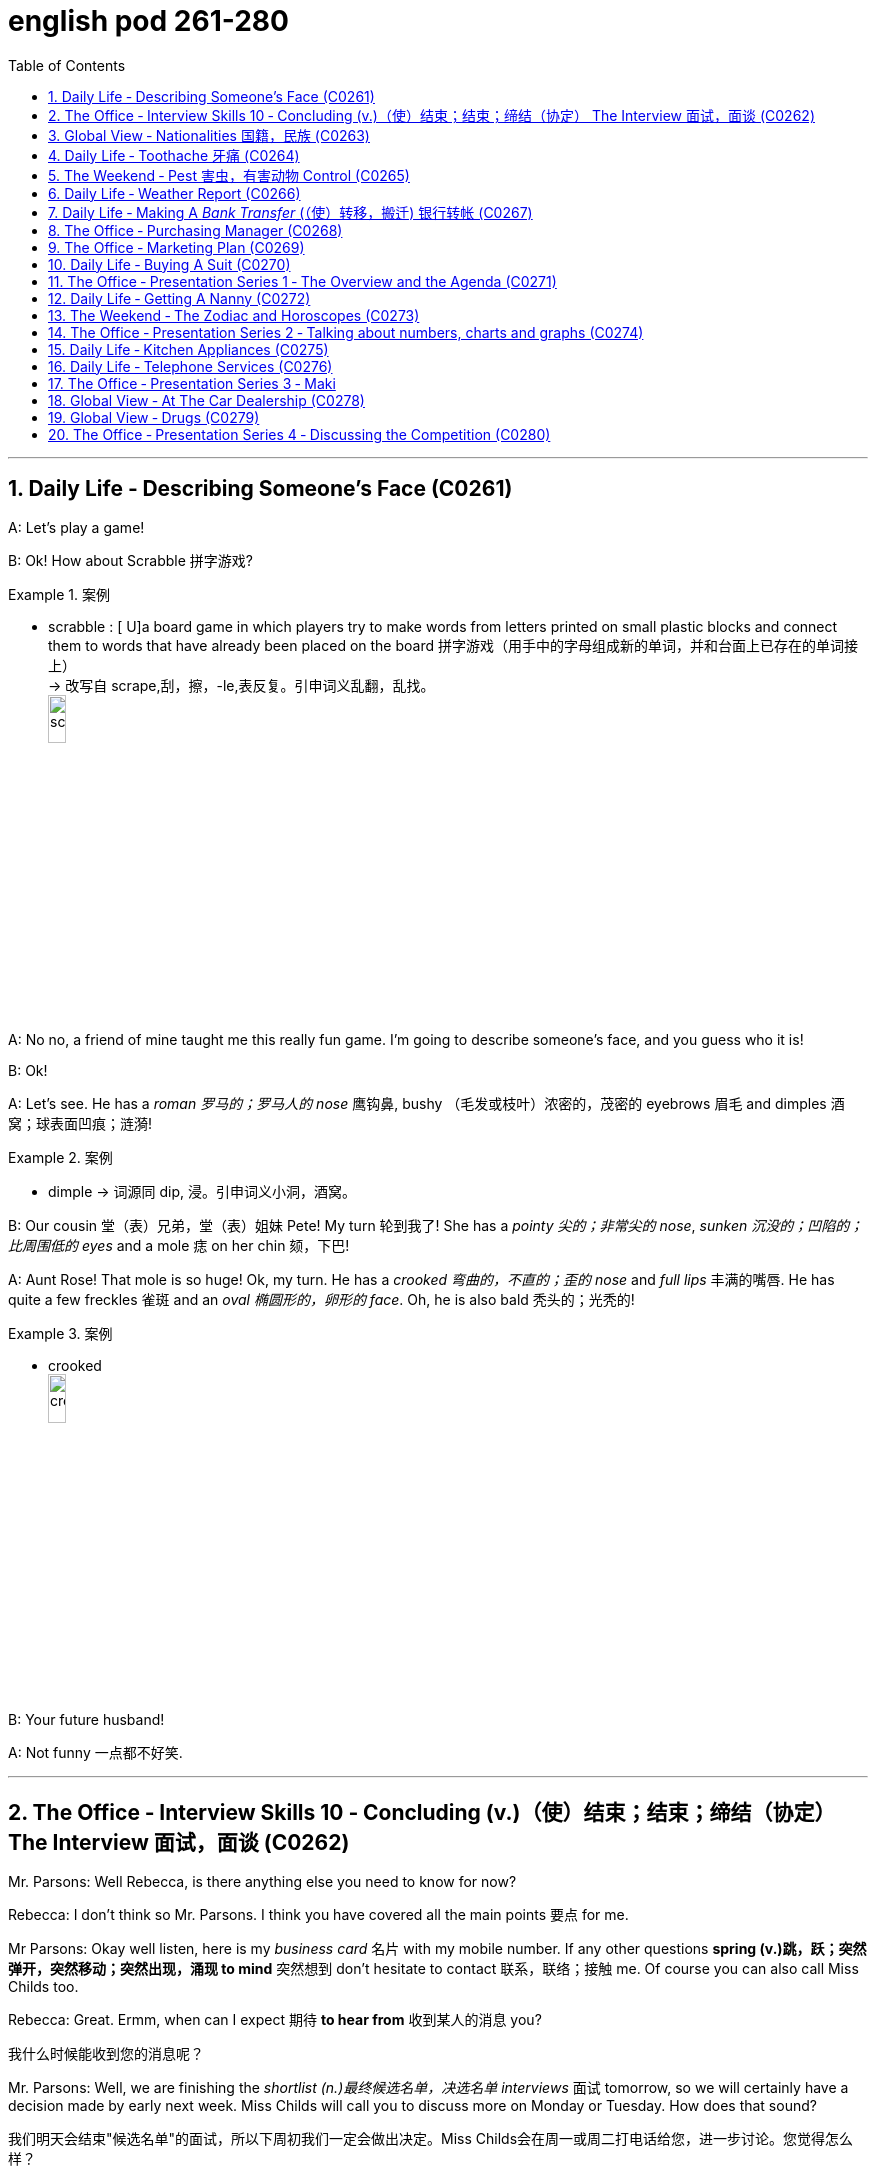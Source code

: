 
= english pod 261-280
:toc: left
:toclevels: 3
:sectnums:
:stylesheet: ../../myAdocCss.css

'''


== Daily Life ‐ Describing Someone’s Face (C0261)

A: Let’s play a game!

B: Ok! How about Scrabble 拼字游戏?

[.my1]
.案例
====
- scrabble : [ U]a board game in which players try to make words from letters printed on small plastic blocks and connect them to words that have already been placed on the board 拼字游戏（用手中的字母组成新的单词，并和台面上已存在的单词接上） +
-> 改写自 scrape,刮，擦，-le,表反复。引申词义乱翻，乱找。 +
image:/img/scrabble.jpg[,15%]


====

A: No no, a friend of mine taught me this
really fun game. I’m going to describe
someone’s face, and you guess who it is!

B: Ok!

A: Let’s see. He has a _roman 罗马的；罗马人的 nose_ 鹰钩鼻, bushy （毛发或枝叶）浓密的，茂密的
eyebrows 眉毛 and dimples 酒窝；球表面凹痕；涟漪!

[.my1]
.案例
====
- dimple -> 词源同 dip, 浸。引申词义小洞，酒窝。
====

B: Our cousin 堂（表）兄弟，堂（表）姐妹 Pete! My turn 轮到我了! She has a
_pointy 尖的；非常尖的 nose_, _sunken 沉没的；凹陷的；比周围低的 eyes_ and a mole 痣 on her
chin 颏，下巴!

A: Aunt Rose! That mole is so huge! Ok, my
turn. He has a _crooked 弯曲的，不直的；歪的 nose_ and _full lips_ 丰满的嘴唇. He
has quite a few freckles 雀斑 and an _oval 椭圆形的，卵形的 face_.
Oh, he is also bald 秃头的；光秃的!

[.my1]
.案例
====
- crooked +
image:/img/crooked.jpg[,15%]
====

B: Your future husband!

A: Not funny  一点都不好笑.

'''

== The Office ‐ Interview Skills 10 ‐ Concluding (v.)（使）结束；结束；缔结（协定） The Interview 面试，面谈 (C0262)

Mr. Parsons: Well Rebecca, is there
anything else you need to know for now?

Rebecca: I don’t think so Mr. Parsons. I
think you have covered all the main points 要点
for me.

Mr Parsons: Okay well listen, here is my
_business card_ 名片 with my mobile number. If any
other questions *spring (v.)跳，跃；突然弹开，突然移动；突然出现，涌现 to mind* 突然想到 don’t hesitate
to contact 联系，联络；接触 me. Of course you can also call
Miss Childs too.

Rebecca: Great. Ermm, when can I expect 期待
*to hear from* 收到某人的消息 you?

[.my2]
我什么时候能收到您的消息呢？

Mr. Parsons: Well, we are finishing the
_shortlist  (n.)最终候选名单，决选名单 interviews_ 面试 tomorrow, so we will
certainly have a decision made by early next
week. Miss Childs will call you to discuss
more on Monday or Tuesday. How does that
sound?

[.my2]
我们明天会结束"候选名单"的面试，所以下周初我们一定会做出决定。Miss Childs会在周一或周二打电话给您，进一步讨论。您觉得怎么样？


Rebecca: That sounds perfect. Thank you
very much for taking the time 抽出时间 to speak to me
Mr. Parsons.

Mr. Parsons: The pleasure’s all mine
Rebecca.

[.my2]
这是我的荣幸

Rebecca: I hope to hear from you very
soon.

Mr. Parsons: Absolutely. Thanks for coming
Rebecca. Goodbye.

'''

== Global View ‐ Nationalities 国籍，民族 (C0263)

A: Hey! How was your first day of class? I’m
in level two and I’m loving my class this
semester 学期，半学年! *#It#’s great* #being# in a class of
international students!

[.my2]
你第一天上课怎么样？我在二级班，这学期的课我超喜欢！在一个"国际学生"的班级里真是太棒了！

B: Mine was ok, except that no one in my
class speaks English. I guess it will force me
to converse (v.)谈话，交谈 in Chinese more in class. So at
least I should improve a lot this semester.

[.my2]
我的还行，除了班上没人说英语。我想这会迫使我更多地在课堂上用中文交流，所以至少这学期我应该会进步很多。

A: That’s both fortunate (a.)幸运的 and unfortunate. It’s
the _United Nations_ 联合国 in my class! We have
people from all over the world! There are
three Germans, a Pole 波兰人, a Scottish, two
French, an American, a Brazilian 巴西人, a Chilean 智利人, a
New Zealander, though 不过，可是，然而 he prefers to call
himself a Kiwi <非正式>新西兰人；奇异果. Who else do we have? Oh, we
also have a Moroccan 摩洛哥人, a Togolese  多哥人, a
Pakistani, and two Indonesians!

[.my2]
这既幸运又不幸。我的班级简直就是联合国！我们有来自世界各地的人！有三个德国人，一个波兰人，一个苏格兰人，两个法国人，一个美国人，一个巴西人，一个智利人，一个新西兰人，不过他更喜欢称自己为Kiwi。还有谁呢？哦，我们还有一个摩洛哥人，一个多哥人，一个巴基斯坦人，还有两个印尼人！

[.my1]
.案例
====
- Kiwi: Kiwi本来指的是新西兰盛产的奇异果，Kiwi也是一种没有翅膀无法飞行的鸟类叫几维鸟。不过，这个词语也可以用来表示“新西兰人”。 +
第一次世界大战，很多参战的新西兰军人，都愿意用Kiwi鸟的图形, 作为他们的军团标识。到了1917年，所有的新西兰士兵, 都开始被称作 Kiwi。 +
image:/img/Kiwi.jpg[,15%]
====

B: That’s quite the array  一系列，大量；数组，阵列 of nationalities  国籍，民族.
Everyone in my class is from Asia, except
me. There are a few South Koreans, several
Japanese, Malaysian, Thai, Singaporean,
Filipino, Kazakhstani, and one Russian.

[.my2]
真是各种各样的国籍啊。除了我，我班上每个人都来自亚洲。有几个韩国人，几个日本人，马来西亚人，泰国人，新加坡人，菲律宾人，哈萨克斯坦人，还有一个俄罗斯人。

A: Well, I think you’re pretty lucky actually.
You’ll have the opportunity to learn so much
about Asian culture.

B: I guess so, but I think it’s going to be
hard *to relate (v.)能够理解并同情；了解；体恤 to* my classmates, especially
with the language barrier 障碍，壁垒. I think I might
change classes.

A: Don’t! *Stay the course* (课程；过程；道路，航线；进程，进展；方针，总方向) *坚持住* ! Your _spoken (a.)以某种方式说话的；口头的
Chinese_ will be eternally 永恒地；不朽地；总是，不断地 grateful. I bet you it
will even surpass (v.)超过，胜过，优于；比（预期的或希望的）更好 mine with all that practice.

[.my2]
别换！坚持下去！你的口语中文会永远感激你的。我打赌，有了那么多练习，它甚至会超过我的水平。

B: I *highly doubt* 非常怀疑 it. Your girlfriend is
Chinese.

A: Well, there is that, yes.

'''

== Daily Life ‐ Toothache 牙痛 (C0264)

A: What seems to be the problem?

B: I have a really bad toothache! My cheek 脸颊，面颊 is
swollen (a.v.)肿胀的，肿起来的；（河流）涨水的，上涨的 and I can’t eat anything.

A: Let’s have a look. Hmmm. This doesn’t
look too good. I think we may have to pull
out 拔除 your _wisdom tooth_ 智齿. It’*s pressing against* 挤压
your molars 臼齿 and that’s one of the reasons
you are experiencing  经历；感受到 so much pain.

[.my1]
.案例
====
- molar : (n.) any of the twelve large teeth at the back of the mouth used for crushing and chewing food 磨牙；臼齿 +
-> 来自拉丁语molaris dens,磨牙，来自molaris,磨，词源同mill,dens,牙齿，词源同tooth. +
image:/img/molar.png[,30%]
====

B: When you pull my tooth, will you also have
to extract (v.)提取，提炼；取出，拔出 the nerve and the root?

[.my2]
当你拔我的牙时，你还需要拔出神经和牙根吗？

A: First we will take some x-rays and see
what we’re dealing with. I also noticed a
small cavity 洞，腔；(牙齿的) 龋洞 up front here 在前面这里, so you are going
to need a filling 填补物;补牙材料.

B: I guess *that’s what I get* 这就是我得到的 for (表原因)  *not flossing* (v.)（用牙线）清洁牙齿
or *brushing my teeth* three times a day.

[.my2]
我想, 这就是我不使用牙线, 或每天刷三次牙的后果。

[.my1]
.案例
====
"that’s what I get"：这是一种常见的表达，用来表示某人因为自己的行为或决定, 而面临的自然结果，有时带有一定的自责, 或接受惩罚的意味，即“这就是我应得的”。
====


A: It could be that, or maybe you are eating
too many sweets. In any case 无论如何, I’ll administer (v.)执行，实施；给予（药物或治疗）
an anesthetic 麻醉剂，麻药 and you won’t feel a thing!

'''

== The Weekend ‐ Pest 害虫，有害动物 Control (C0265)

A: Hi, did you call for an exterminator 灭虫专家;根除者；（美）灭鼠药；（美）职业的消灭害虫者?

B: Yes! Thank goodness you’re here. These
bugs are driving us crazy!

A: What sort of pest are we dealing with?

B: We just bought this house and it *is
infected （受）传染 with* 被感染 just about everything. We have
termites 白蚁(复数) in the wood, cockroaches 蟑螂 all over
the place, and last night I saw a huge rat out
in the backyard 后院；后庭!

[.my2]
我们刚买了这房子，它几乎被各种害虫侵占了。

A: Well, there’s nothing we can’t handle 没有我们处理不了的事情. I’ll
spray the floorboards 地板 and walls to get rid of
the cockroaches, but the termites will be
harder to get rid of. We will have to cover the
entire house and fumigate  (v.)烟熏，熏蒸（以灭虫或消毒） it. Unfortunately
that means you will have to find a place to
stay for the next three days.

[.my2]
我们需要把整个房子覆盖起来, 进行熏蒸。

[.my1]
.案例
====
- fumigate -> fume, 烟。-ig, 做，驱使，词源同agent. 即烟熏，常用做消毒。 +
image:/img/fumigate.jpg[,15%]
====

B: No problem, just get rid of the bugs!

[.my2]
只要把虫子除掉就行！

'''

== Daily Life ‐ Weather Report (C0266)

A: Those are today’s _top stories_ 头条新闻. Now let’s go
to John for the weather. John, what does the
forecast 预测；预报 look like for our weekend travelers?

[.my2]
以上就是今天的头条新闻。现在让我们连线John了解天气情况。John，对于周末出行的旅行者来说，天气预报是怎样的？

B: I’m afraid we’re in for a rough <非正式> 艰难的，不愉快的 weekend,
Mark. There is a _storm system_ 风暴系统 moving
through the East Coast. It will be drizzling 下毛毛雨 all
day today, and there’s a _60 percent chance_
of thunderstorms 雷暴 this evening. It will be
warm and humid all weekend. In the
Midwest 美国的中西部, expect _strong winds_ and a _low_ of
around 40 degrees.

[.my2]
恐怕我们要度过一个艰难的周末了，Mark。有一个风暴系统正在东海岸移动。今天一整天都会下毛毛雨，今晚有60%的概率会有雷暴。整个周末都会温暖潮湿。在中西部地区，预计会有强风，最低温度在40华氏度左右。

A: That’s pretty chilly (a.)阴冷的，寒冷的 for the summer! Will it
rain on Saturday?

B: Unfortunately, yes. It will be clear 晴朗的 early
Saturday morning but there is a high chance
of _showers and thunderstorms_ later in the
day. There is _a severe 十分严重的，极为恶劣的 thunderstorm warning_ (n.)
for some parts of the Southeast. Folks in
those areas might see some hail 冰雹 and
flooding 洪水, especially in areas that have been
experiencing _record  (a.)创纪录的 high rainfalls_ 降雨量.

[.my2]
不幸的是，是的。周六早上天气晴朗，但当天晚些时候有很高的概率, 会有阵雨和雷暴。东南部部分地区, 发布了严重雷暴警告。这些地区的人们可能会看到冰雹和洪水，尤其是在经历了"创纪录降雨量"的地区。

A: That certainly sounds like a dreary (a.)沉闷的，令人沮丧的
Saturday.

[.my2]
这听起来确实是一个沉闷的周六。

[.my1]
.案例
====
- dreary -> 来自PIE*dhreu, 滴，掉落，词源同drip, drop. 原义为滴血的，引申义沉闷的，阴深的。
====

B: It gets better on Sunday, though 不过，可是，然而. The
storm systems move (v.) east and the skies will
*clear up* 放晴 at night. It will still be rather cool,
with highs 最高温度 in the low 下限附近 50s. The West Coast
will be experiencing some unusually chilly
weather, but at least the sun will come out. I
advise (v.) weekend travelers to be careful,
especially while driving. Back to you, Mark.

[.my2]
不过，周日天气会好转。风暴系统将向东移动，晚上天空会放晴。天气仍然相当凉爽，最高温度在50华氏度出头。西海岸将经历一些异常寒冷的天气，但至少太阳会出来。我建议周末出行的旅行者要小心，尤其是在开车时。Mark，交还给你。

[.my1]
.案例
====
.with highs in the low 50s

这句话描述的是气温情况，*"low" 是指温度在50度*（假设是华氏温度）**的较低范围内。**所以，这句话的意思是最高气温会**维持在50度 Fahrenheit 的下限附近，**即大约在50到54度F之间，天气比较凉爽。

“in the low 50s”: 这里的 s, 并不是指单位，而是指温度的范围。用来表示50到59这个十年代的口语化用法, 在温度表述上的延伸，意为"接近50度, 但略低的几度"，比如51度、52度等，都是50年代（在这个上下文中指的是温度的十年代比喻，并非实际的年代）的低温部分。所以，没有具体的单位，它只是用来形容温度的一个习惯表达。

在 "low 50s" 中的 **"s" 表示的是一个范围，而不是复数。**它表示的是 "50 到 54 之间的温度"。

具体来说： +
*50s: 指的是 50 到 59 之间的温度。* +
*low 50s: 指的是 50 到 54 之间的温度。* +
*high 50s: 指的是 55 到 59 之间的温度。* +
这种用法在描述温度、年龄、年代等数字范围时很常见。

例如： +
"He's in his 30s." (他三十多岁。) +
"The 1990s were a time of great change." (20世纪90年代是一个剧烈变革的时期。)

因此，在您提供的句子中，“low 50s”表示白天的最高温度将在 50 到 54 度之间。


====

A: Thanks John, and *there you have it* 就是这样! Looks
like it’s a weekend to stay at home!

[.my2]
以上就是天气情况！

[.my1]
.案例
====
- "*there you have it*" is used *to conclude or summarize information*. +
就是这样：用于表示某件事情已经被清晰明确地展示、描述或陈述了。
====

'''

== Daily Life ‐ Making A _Bank Transfer_ (（使）转移，搬迁) 银行转帐 (C0267)

A: Good Morning welcome to Bank of the
USA. How may I help you today?

B: Hi I need to transfer some money to
another account. It’s urgent.

A: Okay, have you made a wire transfer at
our bank before ?

B: No. I’ve never made a transfer before.

A: It’s alright, I will take you through the
procedure. Are you transferring funds to a
company or an individual account?

B: A company account. I need to pay a bill.

A: Okay, I’ll need the name of the company
and their bank routing number as well as
their bank’s address and phone number.

B: I have all the information in this folder.

A: Well You’ve come prepared .You have all
the necessary materials so we can go ahead
and make the transfer right now. It’s a
simple transaction, and we can process it
today.

B: Oh, that’s such a relief. I didn’t want the
payment to be overdue. Thank you so much .

A: It’s my pleasure.

'''

== The Office ‐ Purchasing Manager (C0268)

A: Good morning, Angela, how have you
been lately?

B: Morning, Michael. I’ve been very busy
lately. One of our other vendors is going out
of business and I’ve been searching for a
suitable replacement.

A: Well, rest assured that you can count on
us to be here for the long run sit down.
Coffee?

B: No, thanks. I’ve been trying to cut down
on the caffeine .

A: Haha, I could never do that. I’d be a
zombie if I didn’t have my morning coffee fix.
Let’s get down to business then.

B: Yes. I’ve come to talk with you about
ordering the eight megapixel cameras for our
new MePhone. The demand for phone
cameras is growing, and Pear has been
falling behind in the market.

A: That’s great! I’m glad to hear that Pear
has finally jumped on the bandwagon. Right
now our contract is for the five megapixel
cameras. Is Pear still interested in having
those?

B: No, we’re changing all the cameras to
eight megapixels. We were hoping that by
making your company our sole supplier for
cameras we could negotiate a better deal.

A: Surely. Let’s get started by drafting a new
contract.

'''

== The Office ‐ Marketing Plan (C0269)

A: Okay everyone, let’s begin. I called you
here today to evaluate our marketing
strategy during this recession. I wanted to
re-emphasize our corporate mission of
Aiming to give our customers the best coffee
and service in a clean and welcoming
atmosphere.

B: Several other shops have reduced the
prices for their coffees and are drawing in
more customers. Why aren’t we doing the
same thing?

A: I know that recent sales have been slow,
but we are not going to reduce our prices to
the level of our competitors. We offer a
superior product and our focus is on longterm
growth rather than shortterm sales. If
we lower our prices, we run the risk of
devaluing our product.

B: Customers don’t care about the coffee
anymore. They only care about the price.

A: I disagree. Highly discerning customers
know that our coffee is far better than the
coffee you buy at the other places. Our
coffee bean are artisan roasted and we use
state-of-the-art equipment to brew our
coffees. When you compare the coffees sideby-
side our coffee wins the taste test every
time. We have never sought to appeal to the
mass market with cheap coffee drinks, and
we will not do so now.

C: That’s true. We’ve certainly achieved top
89
Englishpod Dialogues
of mind awareness when it comes to the best
best tasting brews and it’s important to
distinguish ourselves from our competitors. I
think the main question is how we can show
our appreciation to our customers.

A: That’s the main question I would like to
discuss today.

B: Money is tight for everyone these days so
even our most loyal customers may be
reconsidering the money they pay for their
morning coffee. Since the superiority of our
coffee beans is one of our core competencies
why don’t we sell the beans for people to
brew coffee at home.

C: That could definitely be a way we could
expand our company, but would we be
undermining the essence of the company
that way?

A: Let’s brainstorm some more ideas, and do
some research. The customer always comes
first, and what the customer wants, the
customer gets. Maybe it’s time we started
selling coffee beans.

'''

== Daily Life ‐ Buying A Suit (C0270)

A: Hello sir, what can I do for you today?

B: Hi, I need a new suit. I have an important
interview next week, so I really need to look
sharp.

A: No problem! We have a broad selection of
suits, all tailored made so that it will fit
perfectly.

B: Great! I want a three piece suit,
preferably made from Italian cashmere or
wool.

A: Very well sir. Would you like to have some
shirts made also?

B: Sure. I’ll also take some silver cuff link
and a pair of silk ties.

A: Very good. Now, if you will accompany
me, we can take your measurements and
choose the patterns for your suit and shirts.

'''

== The Office ‐ Presentation Series 1 ‐ The Overview and the Agenda (C0271)

A: Hi everyone, Can everyone hear me?Can
you guys at the back hear everything?

A: Okay great. Well I think all of you know
why we are here this afternoon. As most of
you are aware 2010 marks an important
moment for Alpha computers.

A: We have bounced back from the recession
and now we are set to launch our new line of
laptop and desktop computers.

A: I’m really pleased to welcome Michael
Ford, the Global Marketing Manager for Alpha
computers, who has flown in from California
to give all of you an overview of the
marketing campaign and to answer any
questions you may have. So please give a
warm welcome to Mr. Ford.

B: Thank you Jonathan. It really is a
pleasure to be here today. It has been three
years since I visited Beijing ,and it’s clear to
me that operations here are obviously going
from strength to strength.

B: The Alpha brand continues to grow in
leaps and bounds in China, and that is
certainly down to the hard work of all of you
here. So congratulations to all of you.

B: I’d like to start by outlining the key points
of my presentation this afternoon and giving
you an idea of the topics that will be
discussed. The presentation today is divided
into five main parts.

B: First of all, I’d like to briefly touch on the
background of the new x420 line; how the
whole concept has come about and how the
new product fits into our existing brand line.

B: Secondly I’dlike to present data on
projected sales for the x420. We will then go
on to discuss our key rivals in this sector.
Then I would like to go on to outline the
campaign concept for the x420.

B: Finally I’m happy to open up the
discussion for any questions or points you
might have for me.

'''

== Daily Life ‐ Getting A Nanny (C0272)
Grace: Hey Mel! Are you up for some tennis
today?
Mel: Sorry, I can’t! I have to go to work, pick
up Jake and Maddie from school, and make
them an afternoon snack, then take Jake to
90
Englishpod Dialogues
soccer practice and Maddie to dance class.
Grace: You sound exhausted. Maybe you
should hire a nanny to help you out! She can
pick the kids up and take them to their afterschool
activities. She can also help you do
some household chores, and run some
errands.
Mel: Oh, I don’t know... it’s hard to find the
right nanny .You have to consider her
previous work experience, the responsibilities
you give her, and how she interacts with the
kids. I would love to have someone to help
me out, though.
Grace: I think you should definitely consider
it! This way you won’t have to juggle such a
busy schedule, and you’ll still get to spend
time with the kids in the evenings. I can
refer you this great nanny Amy. She used to
work for my neighbors, before they moved
away. She’s very responsible, a good cook,
and great with kids.
Mel: Oh, that’s great. Thanks Grace. Can you
give me her number? I’ll talk it over with Dan
and give her a call tomorrow. Maybe this way
I won’t be so tired every day, and Dan and I
might even get to go on a date once in a
while .


'''

== The Weekend ‐ The Zodiac and Horoscopes (C0273)

Angela: Hey Lydia, what are you reading?
Lydia: I’m looking at my horoscope for this
month! My outlook is very positive. It says
that I should take a vacation to someplace
exotic, and that I will have a passionate
summer fling!
Angela: What are you talking about? Let me
see that. . . What are horoscopes?
Lydia: It’s a prediction of your month, based
on your zodiac sign . You have a different
sign for the month and date you were born
in. I was born on April 15th, so I’m an Aries.
When were you born?
Angela: January 5th.
Lydia: Let’s see. . . you’re a Capricorn. It
says that you will be feeling stress at work,
but you could see new, exciting
developments in your love life . Looks like
we’ll both have interesting summers!
Angela: That’s bogus. I don’t feel any stress
at work, and my love life is practically
nonexistent. This zodiac stuff is all a bunch
of nonsense.
Lydia: No it’s not, your astrology sign can
tell you a lot about your personality. See? It
says that an Aries is energetic and loves to
socialize. Angela: Well, you certainly match
those criteria, but they’re so broad they
could apply to anyone. What does it say
about me?
Lydia: A Capricorn is serious-minded and
practical. She likes to do things in
conventional ways. * laughs * That sounds
just like you!

'''

== The Office ‐ Presentation Series 2 ‐ Talking about numbers, charts and graphs (C0274)

Mr Ford: As all of you are well aware,
competition in the laptop computer sector is
intense.
Mr Ford: We continue to fight with our
competitors for market share, and this is the
case both in the developed markets in the
West, as well as more developing markets in
Asia and Africa.
Mr Ford: You may ask yourself, why is this
market so cut-throat? Well the answer is
simple. There is a huge untapped potential
market out there, with a huge untapped
potential for profit.
Mr Ford: If I bring up the first graph here, it
shows the increase in terms of number of
computer owners across the globe.
Mr Ford: As you can see in the 1980’s
computer ownership amounted to around
0.5% of the total world population. Since the
1990’s, computer ownership has risen
dramatically.
Mr Ford: In the new millennium we saw an
even larger explosion in computer owners ,
91
Englishpod Dialogues
with figures rising to around 4- 5%, an
increase of 1000 % percent compared with
the 1980’s .
Mr Ford: If we move on to discuss the
figures for China specifically we can see in
Chart B that the overall figure for computer
ownership stands at around 60 million, which
represents a huge increase in a very short
time period.
Mr Ford: Now of course 60 million is just a
drop in the ocean if you compare the total
population of China, and this is a key reason
why the personal computer market is such a
hot market.
Mr Ford: For us at Alpha, and of course for
all our competitors as well, we have millions
of potential customers who are looking to
join the internet generation.
Mr Ford: If we do this right we really can
reap huge rewards in a very short time
frame. I’d now like to move on to discuss the
x420 brand itself, and compare and contrast
with some of our key competitors.

'''

== Daily Life ‐ Kitchen Appliances (C0275)

A: I have been looking at this online catalog
for over an hour and I still haven’t finished
getting all the kitchen appliances that we
need!

B: What are you getting?

A: Well, the first thing on my list is a new
blender. I decided to also get a juicer and a
new coffee maker.

B: Don’t forget to also get a new mixer. I
lent the old one to my brother and he broke
it.

A: Yeah I know. I also decided to throw away
the old toaster and get a new one. I am also
getting a rice cooker and steamer to make
some nice steamed fish or veggies.

B: I’m actually thinking of completely
refurnishing the kitchen and getting a new
stove, oven, dishwasher and trash
compacter.

A: That’s a good idea ! The kitchen will look
amazing!

'''

== Daily Life ‐ Telephone Services (C0276)

A: Telco Mobile, how can I help you?

B: Yes, I’d like to activate my voice mail
service please.

A: Certainly sir, we currently have a special
promotion where we include voice mail
services, call waiting and also three way
calling.

B: Sure that sounds great! Are there any
other fees?

A: Not at all. No hidden fees or surcharges, it
is a flat monthly rate.

B: Perfect. I also wanted to know if there is
any call forwarding service? I am usually out
of town and would like my calls to be
forwarded to a local number.

A: Yes of course. We can activate all these
services in about an hour.

'''

== The Office ‐ Presentation Series 3 ‐ Maki
ng Comparisons (C0277)
Mr. Ford: Now a key question you might ask
yourself is what differentiates the new x420
line with our previous models, and also of
course with some of our competitors.
Mr. Ford: In other words what makes the
x420 stand out from all the others? This is a
key question, and is something I’d like to
explore in a little depth. Firstly, the x420 has
a range of USPs that really make it a cut
above the rest.
Mr. Ford: The first thing to mention is that
the x420 is the first in a new generation of
ultralight laptop computers. It is only 2lbs,
which compares very favorably with all our
key competitors. In terms of computer
performance, for such a light machine it’s
very powerful. 4Gb of RAM, with an ultra-fast
processor.
Mr. Ford: The most advanced video and
sound cards on the market are installed with
a crystal-clear 15-inch LCD display. The x420
really stands out as next generation laptop.
Compared with our previous x540 range it
really is in a league of its own .
Mr. Ford: Now, if we go on to look at
92
Englishpod Dialogues
projected sales for the x420 we can see that
sales revenue for 2010 is expected to hit at
least 20 million dollars. Now this is really a
conservative estimate.
Mr. Ford: If our marketing campaign is
successful I’m confident that we could see a
doubling of this figure at the very least. Now
please bear in mind that this is only for the
first year of production.
Mr. Ford: I’m certain that in the coming
three years the x420 will actually overtake all
our existing products, both in terms of sales
and revenue. Okay, now let’s move on to
discuss our marketing concept and look more
closely at our key competitors.

'''

== Global View ‐ At The Car Dealership (C0278)

A: Hi there! I am looking for a new car. I
have this old Ford Pinto that I would like to
trade in.

B: I see. You are in luck this month because
all of our models are on sale! it is a perfect
time to buy a new car since it’s the end of
the year,

A: Perfect! I like this one.

B: That is the Ford Focus. A very light but
powerful vehicle. It comes with dual side
airbags, power steering and power windows,
tinted windows and your choice of either
automatic or manual transmission.

A: Sounds like a good car! How many miles
to the gallon?

B: It is a very fuel efficient vehicle giving you
about 34 miles in the city and 40 on the
highway.

A: That is really convenient. Especially now
that fuel prices are so high! What’s under the
hood?

B: A very powerful 2.5-liter turbocharged
engine, Trust me, this car is fast!

A: Now for the most difficult question. What
is the price tag for this lovely vehicle?

B: Very affordable sir. You can take it out of
this lot today with 0% down payment and no
interest for the first year! You can test drive
it now and we can sign the papers when we
get back.

A: Great! Let’s do it!

'''

== Global View ‐ Drugs (C0279)

A: Hey man, you wanna buy some weed?

B: Some what?

A: Weed! You know? Pot, Ganja, Mary Jane
some chronic!

B: Oh, umm, no thanks.

A: I also have blow if you prefer to do a few
lines.

B: No, I am ok, really.

A: Come on man! I even got dope and acid!
Try some!

B: Do you really have all of these drugs?
Where do you get them from?

A: I got my connections! Just tell me what
you want and I’ll even give you one ounce
for free.

B: Sounds good! Let’s see, I want.

A: Yeah?

B: I want you to put your hands behind your
head! You are under arrest!

'''

== The Office ‐ Presentation Series 4 ‐ Discussing the Competition (C0280)

Mr. Ford: Now, of course, with all this
cutting-edge technology there must be a
catch, you might ask yourself. I bet the retail
price will be too much for most consumers,
you might say. Well, you’d be wrong!
Mr. Ford: Yes, of course the x420 is aimed
at the luxury market, but if you compare the
price of our leading competitors, the x420
represents incredible value for money. At
only15,000RMB it is far more affordable and
far more attractive than almost every leading
brand and model.
Mr. Ford: So, what differentiates us from
our competitors? Well, if we compare
Orange’s luxury MP40 range then we can
really highlight some of the differences.
Mr. Ford: Now, of course Orange has an
enviable record for producing revolutionary
93
Englishpod Dialogues
and top class products, and I must admit the
MP40 is a breathtaking machine. However,
for most consumers the MP40 is simply far
too expensive to consider.
Mr. Ford: Compared with the x420 it is more
expensive and there’s no doubt that
considering the quality and workmanship
that goes into the x420 we really win hands
down on value for money.
Mr. Ford: Also, if you compare the after
sales service we offer I think we can proudly
boast the best customer service facilities in
the whole lap-top sector. As opposed to most
of our rivals, we guarantee quality, we
guarantee service and we guarantee
reliability.
Mr. Ford: The questions we must ask
ourselves are ” What does the Alpha brand
stand for? and also ” How can we set
ourselves apart from our competitors? The
answer to both of these questions is the
same my friends.
Mr. Ford: Alpha stands first and foremost for
quality, for excellence and for service. If we
always stick to this philosophy then I’m
confident that we will really be able to
expand our market share significantly. Okay,
let me move on now to give you an idea of
our marketing campaign for the x420

'''
